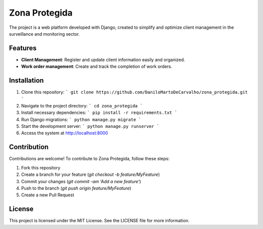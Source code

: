 ==============
Zona Protegida
==============

The project is a web platform developed with Django, created to simplify and optimize client management in the surveillance and monitoring sector.

Features
--------

- **Client Management**: Register and update client information easily and organized.
- **Work order management**: Create and track the completion of work orders.

Installation
------------

1. Clone this repository:
   ```
   git clone https://github.com/DaniloMartoDeCarvalho/zona_protegida.git
   ```
2. Navigate to the project directory:
   ```
   cd zona_protegida
   ```
3. Install necessary dependencies:
   ```
   pip install -r requirements.txt
   ```
4. Run Django migrations:
   ```
   python manage.py migrate
   ```
5. Start the development server:
   ```
   python manage.py runserver
   ```
6. Access the system at `http://localhost:8000 <http://localhost:8000>`_

Contribution
------------

Contributions are welcome! To contribute to Zona Protegida, follow these steps:

1. Fork this repository
2. Create a branch for your feature (`git checkout -b feature/MyFeature`)
3. Commit your changes (`git commit -am 'Add a new feature'`)
4. Push to the branch (`git push origin feature/MyFeature`)
5. Create a new Pull Request

License
-------

This project is licensed under the MIT License. See the LICENSE file for more information.
